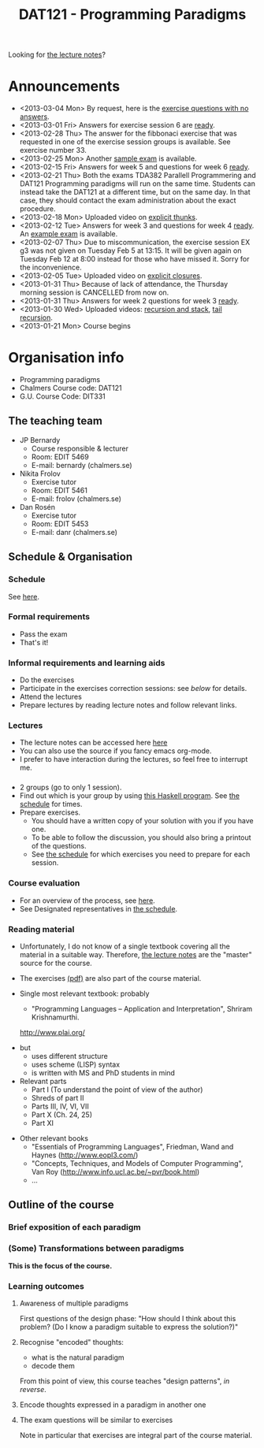 #+TITLE: DAT121 - Programming Paradigms
#+EMAIL: bernardy@chalmers.se
#+STYLE: <link rel="stylesheet" type="text/css" href="pp.css" />

Looking for [[file:Lectures.org][the lecture notes]]?

* Announcements
- <2013-03-04 Mon> By request, here is the [[file:OnlyQuestions.pdf][exercise questions with no answers]].
- <2013-03-01 Fri> Answers for exercise session 6 are [[file:All.pdf][ready]].
- <2013-02-28 Thu> The answer for the fibbonaci exercise that was
  requested in one of the exercise session groups is available. See
  exercise number 33.
- <2013-02-25 Mon> Another [[file:exam201208.pdf][sample exam]] is available.
- <2013-02-15 Fri> Answers for week 5 and questions for week 6
  [[file:All.pdf][ready]].
- <2013-02-21 Thu> Both the exams TDA382 Parallell Programmering and
  DAT121 Programming paradigms will run on the same time. Students can
  instead take the DAT121 at a different time, but on the same day. In
  that case, they should contact the exam administration about the
  exact procedure.
- <2013-02-18 Mon> Uploaded video on [[file:Thunks.mov][explicit thunks]].
- <2013-02-12 Tue> Answers for week 3 and questions for week 4
  [[file:All.pdf][ready]]. An [[file:exam201203.pdf][example exam]] is available.
- <2013-02-07 Thu> Due to miscommunication, the exercise session EX g3
  was not given on Tuesday Feb 5 at 13:15. It will be given again on
  Tuesday Feb 12 at 8:00 instead for those who have missed it. Sorry
  for the inconvenience.
- <2013-02-05 Tue> Uploaded video on [[file:Closure.mov][explicit closures]].
- <2013-01-31 Thu> Because of lack of attendance, the Thursday morning
  session is CANCELLED from now on.
- <2013-01-31 Thu> Answers for week 2 questions for week 3 [[file:All.pdf][ready]].
- <2013-01-30 Wed> Uploaded videos: [[file:factorial.mov][recursion and stack]], [[file:factorial-tail.mov][tail recursion]].
- <2013-01-21 Mon> Course begins
* Organisation info

- Programming paradigms
- Chalmers Course code: DAT121
- G.U. Course Code: DIT331

** The teaching team
+ JP Bernardy
  - Course responsible & lecturer
  - Room: EDIT 5469
  - E-mail: bernardy (chalmers.se)
+ Nikita Frolov
  - Exercise tutor
  - Room: EDIT 5461
  - E-mail: frolov (chalmers.se)
+ Dan Rosén
  - Exercise tutor
  - Room: EDIT 5453
  - E-mail: danr (chalmers.se)

** Schedule & Organisation
*** Schedule
See [[file:Schedule.org][here]].
*** Formal requirements
- Pass the exam
- That's it!
*** Informal requirements and learning aids
- Do the exercises
- Participate in the exercises correction sessions: see [[<<Exercises>>][below]] for details.
- Attend the lectures
- Prepare lectures by reading lecture notes and follow relevant links.
*** Lectures
- The lecture notes can be accessed here [[http://www.cse.chalmers.se/~bernardy/pp/Lectures.html][here]]
- You can also use the source if you fancy emacs org-mode.
- I prefer to have interaction during the lectures, so feel free to
  interrupt me.
*** <<Exercises>>
- 2 groups (go to only 1 session).
- Find out which is your group by using [[file:GroupAssignment.hs][this Haskell program]]. See [[file:Schedule.org::timetable][the schedule]] for times.
- Prepare exercises.
  + You should have a written copy of your solution with you if you
    have one.
  + To be able to follow the discussion, you should also bring a
    printout of the questions.
  + See [[file:Schedule.org::timetable][the schedule]] for which exercises you need to prepare for each
    session.
*** Course evaluation
- For an overview of the process, see [[http://www.chalmers.se/insidan/SV/utbildning-och-forskning/grundutbildning/undervisningsstod-for/kursutvarderingar][here]].
- See Designated representatives in [[file:Schedule.org][the schedule]].
*** Reading material
+ Unfortunately, I do not know of a single textbook covering all the
  material in a suitable way. Therefore, [[file:Lectures.org][the lecture notes]] are the "master"
  source for the course.
+ The exercises [[file:All.pdf][(pdf)]] are also part of the course material.
+ Single most relevant textbook: probably

  + "Programming Languages -- Application and Interpretation", Shriram Krishnamurthi.

  http://www.plai.org/
#  http://www.cs.brown.edu/~sk/Publications/Books/ProgLangs/2007-04-26/

  + but
    * uses different structure
    * uses scheme (LISP) syntax
    * is written with MS and PhD students in mind

  + Relevant parts
    * Part I (To understand the point of view of the author)
    * Shreds of part II
    * Parts III, IV, VI, VII
    * Part X (Ch. 24, 25)
    * Part XI

+ Other relevant books
  - "Essentials of Programming Languages", Friedman, Wand and Haynes (http://www.eopl3.com/)
  - "Concepts, Techniques, and Models of Computer Programming", Van Roy (http://www.info.ucl.ac.be/~pvr/book.html)
  - ...

** Outline of the course
*** Brief exposition of each paradigm
*** (Some) Transformations between paradigms
*This is the focus of the course.*
*** Learning outcomes
**** Awareness of multiple paradigms
First questions of the design phase: "How should I think about this
problem? (Do I know a paradigm suitable to express the solution?)"
**** Recognise "encoded" thoughts:
+ what is the natural paradigm
+ decode them

From this point of view, this course teaches "design patterns", /in reverse/.

**** Encode thoughts expressed in a paradigm in another one
**** The exam questions will be similar to exercises
Note in particular that exercises are integral part of the course material.







